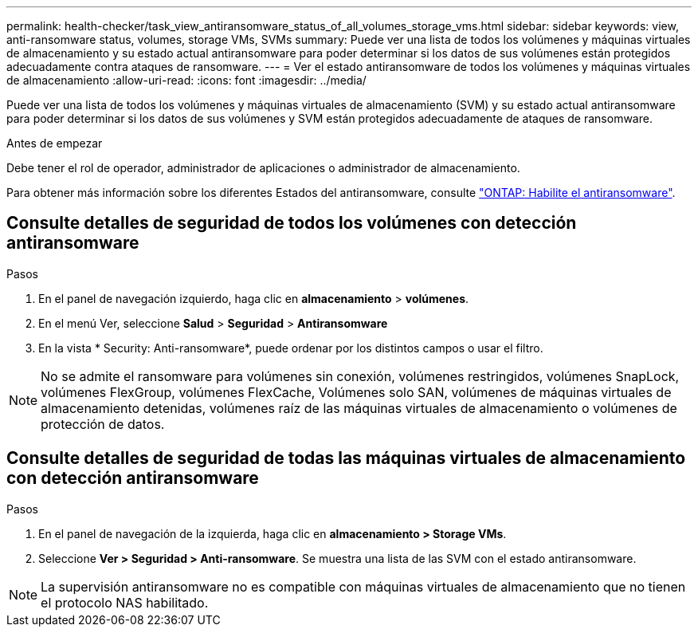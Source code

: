 ---
permalink: health-checker/task_view_antiransomware_status_of_all_volumes_storage_vms.html 
sidebar: sidebar 
keywords: view, anti-ransomware status, volumes, storage VMs, SVMs 
summary: Puede ver una lista de todos los volúmenes y máquinas virtuales de almacenamiento y su estado actual antiransomware para poder determinar si los datos de sus volúmenes están protegidos adecuadamente contra ataques de ransomware. 
---
= Ver el estado antiransomware de todos los volúmenes y máquinas virtuales de almacenamiento
:allow-uri-read: 
:icons: font
:imagesdir: ../media/


[role="lead"]
Puede ver una lista de todos los volúmenes y máquinas virtuales de almacenamiento (SVM) y su estado actual antiransomware para poder determinar si los datos de sus volúmenes y SVM están protegidos adecuadamente de ataques de ransomware.

.Antes de empezar
Debe tener el rol de operador, administrador de aplicaciones o administrador de almacenamiento.

Para obtener más información sobre los diferentes Estados del antiransomware, consulte link:https://docs.netapp.com/us-en/ontap/anti-ransomware/enable-task.html#system-manager-procedure["ONTAP: Habilite el antiransomware"].



== Consulte detalles de seguridad de todos los volúmenes con detección antiransomware

.Pasos
. En el panel de navegación izquierdo, haga clic en *almacenamiento* > *volúmenes*.
. En el menú Ver, seleccione *Salud* > *Seguridad* > *Antiransomware*
. En la vista * Security: Anti-ransomware*, puede ordenar por los distintos campos o usar el filtro.



NOTE: No se admite el ransomware para volúmenes sin conexión, volúmenes restringidos, volúmenes SnapLock, volúmenes FlexGroup, volúmenes FlexCache, Volúmenes solo SAN, volúmenes de máquinas virtuales de almacenamiento detenidas, volúmenes raíz de las máquinas virtuales de almacenamiento o volúmenes de protección de datos.



== Consulte detalles de seguridad de todas las máquinas virtuales de almacenamiento con detección antiransomware

.Pasos
. En el panel de navegación de la izquierda, haga clic en *almacenamiento > Storage VMs*.
. Seleccione *Ver > Seguridad > Anti-ransomware*. Se muestra una lista de las SVM con el estado antiransomware.



NOTE: La supervisión antiransomware no es compatible con máquinas virtuales de almacenamiento que no tienen el protocolo NAS habilitado.

